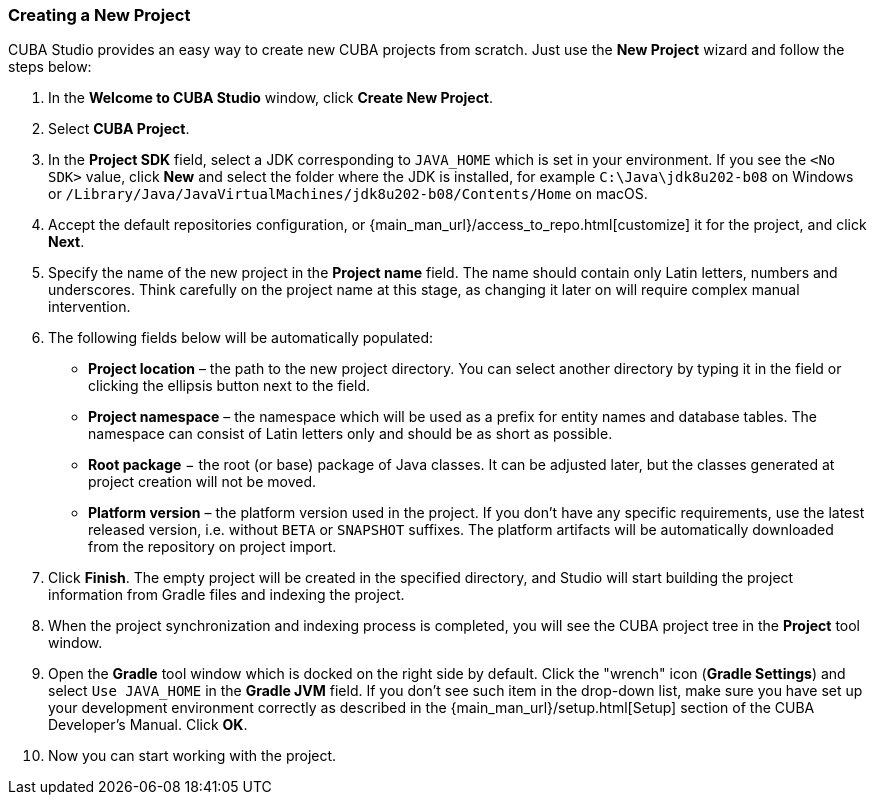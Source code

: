 :sourcesdir: ../../../source

[[create_project]]
=== Creating a New Project

CUBA Studio provides an easy way to create new CUBA projects from scratch. Just use the *New Project* wizard and follow the steps below:

. In the *Welcome to CUBA Studio* window, click *Create New Project*.

. Select *CUBA Project*.

. In the *Project SDK* field, select a JDK corresponding to `JAVA_HOME` which is set in your environment. If you see the `<No SDK>` value, click *New* and select the folder where the JDK is installed, for example `++C:\Java\jdk8u202-b08++` on Windows or `/Library/Java/JavaVirtualMachines/jdk8u202-b08/Contents/Home` on macOS.

. Accept the default repositories configuration, or {main_man_url}/access_to_repo.html[customize] it for the project, and click *Next*.

. Specify the name of the new project in the *Project name* field. The name should contain only Latin letters, numbers and underscores. Think carefully on the project name at this stage, as changing it later on will require complex manual intervention.

. The following fields below will be automatically populated:
+
--
* *Project location* – the path to the new project directory. You can select another directory by typing it in the field or clicking the ellipsis button next to the field.

* *Project namespace* – the namespace which will be used as a prefix for entity names and database tables. The namespace can consist of Latin letters only and should be as short as possible.

* *Root package* − the root (or base) package of Java classes. It can be adjusted later, but the classes generated at project creation will not be moved.

* *Platform version* – the platform version used in the project. If you don't have any specific requirements, use the latest released version, i.e. without `BETA` or `SNAPSHOT` suffixes. The platform artifacts will be automatically downloaded from the repository on project import.
--

. Click *Finish*. The empty project will be created in the specified directory, and Studio will start building the project information from Gradle files and indexing the project.

. When the project synchronization and indexing process is completed, you will see the CUBA project tree in the *Project* tool window.

. Open the *Gradle* tool window which is docked on the right side by default. Click the "wrench" icon (*Gradle Settings*) and select `Use JAVA_HOME` in the *Gradle JVM* field. If you don't see such item in the drop-down list, make sure you have set up your development environment correctly as described in the {main_man_url}/setup.html[Setup] section of the CUBA Developer's Manual. Click *OK*.

. Now you can start working with the project.